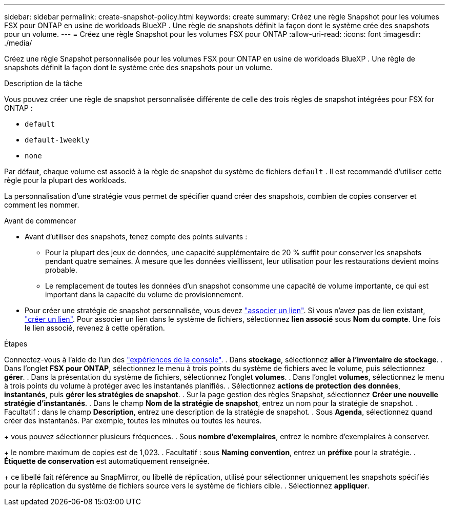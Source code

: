 ---
sidebar: sidebar 
permalink: create-snapshot-policy.html 
keywords: create 
summary: Créez une règle Snapshot pour les volumes FSX pour ONTAP en usine de workloads BlueXP . Une règle de snapshots définit la façon dont le système crée des snapshots pour un volume. 
---
= Créez une règle Snapshot pour les volumes FSX pour ONTAP
:allow-uri-read: 
:icons: font
:imagesdir: ./media/


[role="lead"]
Créez une règle Snapshot personnalisée pour les volumes FSX pour ONTAP en usine de workloads BlueXP . Une règle de snapshots définit la façon dont le système crée des snapshots pour un volume.

.Description de la tâche
Vous pouvez créer une règle de snapshot personnalisée différente de celle des trois règles de snapshot intégrées pour FSX for ONTAP :

* `default`
* `default-1weekly`
* `none`


Par défaut, chaque volume est associé à la règle de snapshot du système de fichiers `default` . Il est recommandé d'utiliser cette règle pour la plupart des workloads.

La personnalisation d'une stratégie vous permet de spécifier quand créer des snapshots, combien de copies conserver et comment les nommer.

.Avant de commencer
* Avant d'utiliser des snapshots, tenez compte des points suivants :
+
** Pour la plupart des jeux de données, une capacité supplémentaire de 20 % suffit pour conserver les snapshots pendant quatre semaines. À mesure que les données vieillissent, leur utilisation pour les restaurations devient moins probable.
** Le remplacement de toutes les données d'un snapshot consomme une capacité de volume importante, ce qui est important dans la capacité du volume de provisionnement.


* Pour créer une stratégie de snapshot personnalisée, vous devez link:manage-links.html["associer un lien"]. Si vous n'avez pas de lien existant, link:create-link.html["créer un lien"]. Pour associer un lien dans le système de fichiers, sélectionnez *lien associé* sous *Nom du compte*. Une fois le lien associé, revenez à cette opération.


.Étapes
Connectez-vous à l'aide de l'un des link:https://docs.netapp.com/us-en/workload-setup-admin/console-experiences.html["expériences de la console"^]. . Dans *stockage*, sélectionnez *aller à l'inventaire de stockage*. . Dans l'onglet *FSX pour ONTAP*, sélectionnez le menu à trois points du système de fichiers avec le volume, puis sélectionnez *gérer*. . Dans la présentation du système de fichiers, sélectionnez l'onglet *volumes*. . Dans l'onglet *volumes*, sélectionnez le menu à trois points du volume à protéger avec les instantanés planifiés. . Sélectionnez *actions de protection des données*, *instantanés*, puis *gérer les stratégies de snapshot*. . Sur la page gestion des règles Snapshot, sélectionnez *Créer une nouvelle stratégie d'instantanés*. . Dans le champ *Nom de la stratégie de snapshot*, entrez un nom pour la stratégie de snapshot. . Facultatif : dans le champ *Description*, entrez une description de la stratégie de snapshot. . Sous *Agenda*, sélectionnez quand créer des instantanés. Par exemple, toutes les minutes ou toutes les heures.

+ vous pouvez sélectionner plusieurs fréquences. . Sous *nombre d'exemplaires*, entrez le nombre d'exemplaires à conserver.

+ le nombre maximum de copies est de 1,023. . Facultatif : sous *Naming convention*, entrez un *préfixe* pour la stratégie. . *Étiquette de conservation* est automatiquement renseignée.

+ ce libellé fait référence au SnapMirror, ou libellé de réplication, utilisé pour sélectionner uniquement les snapshots spécifiés pour la réplication du système de fichiers source vers le système de fichiers cible. . Sélectionnez *appliquer*.
